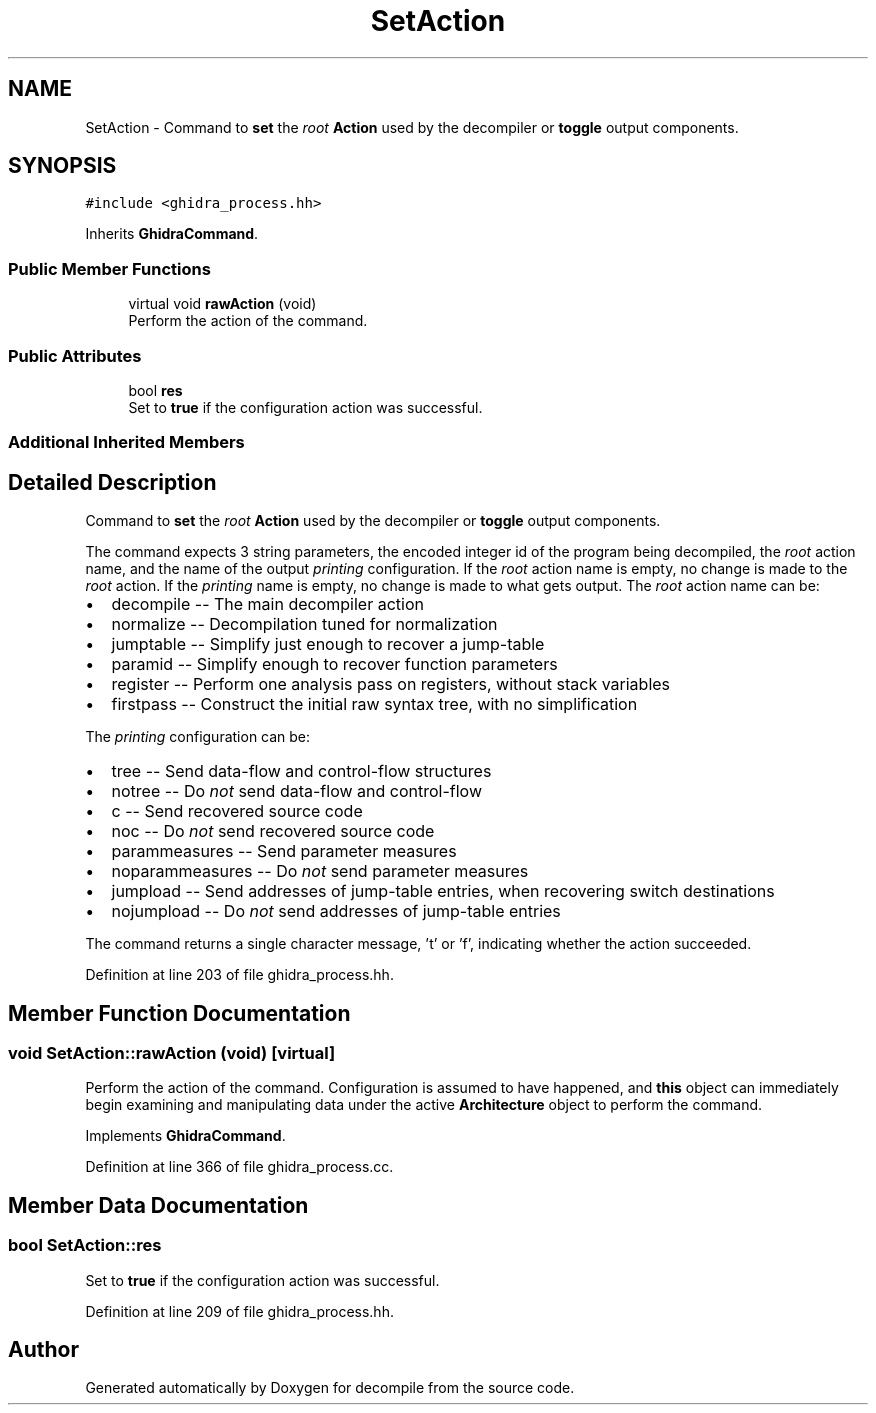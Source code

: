 .TH "SetAction" 3 "Sun Apr 14 2019" "decompile" \" -*- nroff -*-
.ad l
.nh
.SH NAME
SetAction \- Command to \fBset\fP the \fIroot\fP \fBAction\fP used by the decompiler or \fBtoggle\fP output components\&.  

.SH SYNOPSIS
.br
.PP
.PP
\fC#include <ghidra_process\&.hh>\fP
.PP
Inherits \fBGhidraCommand\fP\&.
.SS "Public Member Functions"

.in +1c
.ti -1c
.RI "virtual void \fBrawAction\fP (void)"
.br
.RI "Perform the action of the command\&. "
.in -1c
.SS "Public Attributes"

.in +1c
.ti -1c
.RI "bool \fBres\fP"
.br
.RI "Set to \fBtrue\fP if the configuration action was successful\&. "
.in -1c
.SS "Additional Inherited Members"
.SH "Detailed Description"
.PP 
Command to \fBset\fP the \fIroot\fP \fBAction\fP used by the decompiler or \fBtoggle\fP output components\&. 

The command expects 3 string parameters, the encoded integer id of the program being decompiled, the \fIroot\fP action name, and the name of the output \fIprinting\fP configuration\&. If the \fIroot\fP action name is empty, no change is made to the \fIroot\fP action\&. If the \fIprinting\fP name is empty, no change is made to what gets output\&. The \fIroot\fP action name can be:
.IP "\(bu" 2
decompile -- The main decompiler action
.IP "\(bu" 2
normalize -- Decompilation tuned for normalization
.IP "\(bu" 2
jumptable -- Simplify just enough to recover a jump-table
.IP "\(bu" 2
paramid -- Simplify enough to recover function parameters
.IP "\(bu" 2
register -- Perform one analysis pass on registers, without stack variables
.IP "\(bu" 2
firstpass -- Construct the initial raw syntax tree, with no simplification
.PP
.PP
The \fIprinting\fP configuration can be:
.IP "\(bu" 2
tree -- Send data-flow and control-flow structures
.IP "\(bu" 2
notree -- Do \fInot\fP send data-flow and control-flow
.IP "\(bu" 2
c -- Send recovered source code
.IP "\(bu" 2
noc -- Do \fInot\fP send recovered source code
.IP "\(bu" 2
parammeasures -- Send parameter measures
.IP "\(bu" 2
noparammeasures -- Do \fInot\fP send parameter measures
.IP "\(bu" 2
jumpload -- Send addresses of jump-table entries, when recovering switch destinations
.IP "\(bu" 2
nojumpload -- Do \fInot\fP send addresses of jump-table entries
.PP
.PP
The command returns a single character message, 't' or 'f', indicating whether the action succeeded\&. 
.PP
Definition at line 203 of file ghidra_process\&.hh\&.
.SH "Member Function Documentation"
.PP 
.SS "void SetAction::rawAction (void)\fC [virtual]\fP"

.PP
Perform the action of the command\&. Configuration is assumed to have happened, and \fBthis\fP object can immediately begin examining and manipulating data under the active \fBArchitecture\fP object to perform the command\&. 
.PP
Implements \fBGhidraCommand\fP\&.
.PP
Definition at line 366 of file ghidra_process\&.cc\&.
.SH "Member Data Documentation"
.PP 
.SS "bool SetAction::res"

.PP
Set to \fBtrue\fP if the configuration action was successful\&. 
.PP
Definition at line 209 of file ghidra_process\&.hh\&.

.SH "Author"
.PP 
Generated automatically by Doxygen for decompile from the source code\&.
